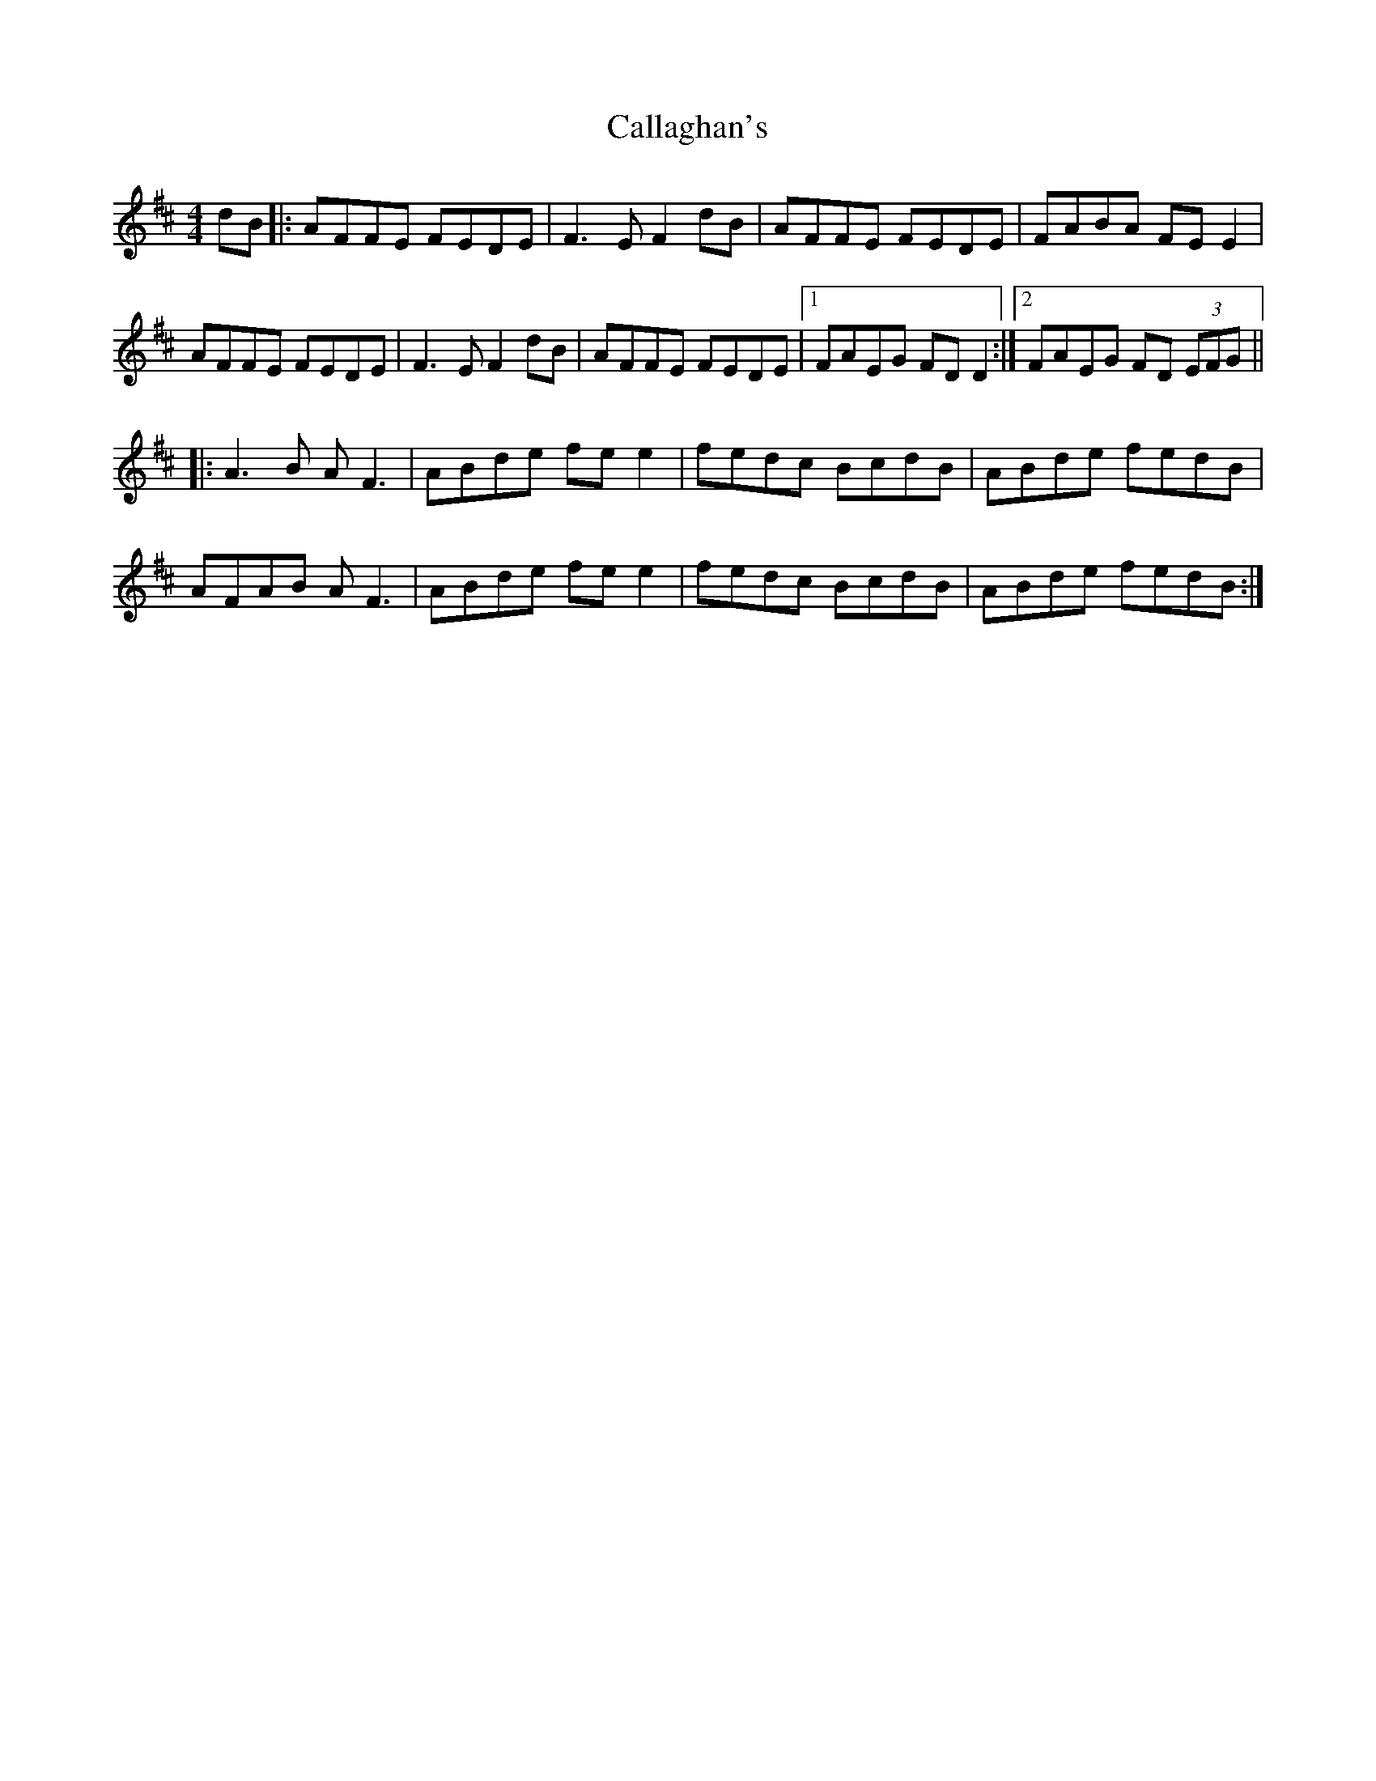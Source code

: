 X: 5828
T: Callaghan's
R: reel
M: 4/4
K: Dmajor
dB|:AFFE FEDE|F3E F2 dB|AFFE FEDE|FABA FE E2|
AFFE FEDE|F3E F2 dB|AFFE FEDE|1 FAEG FD D2:|2 FAEG FD (3EFG||
|:A3B AF3|ABde fee2|fedc BcdB|ABde fedB|
AFAB AF3|ABde fee2|fedc BcdB|ABde fedB:|


